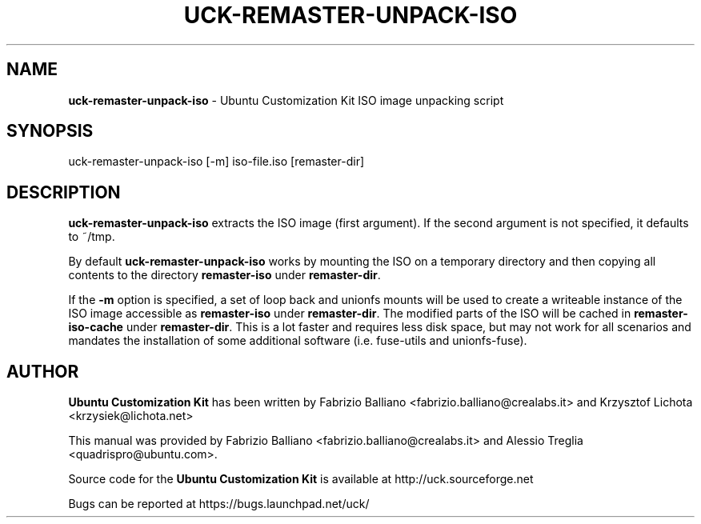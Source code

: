 .IX Title "UCK-REMASTER-UNPACK-ISO 1"
.TH UCK-REMASTER-UNPACK-ISO 1 "2009-02-04" "2.3.4" ""
.\" For nroff, turn off justification.  Always turn off hyphenation; it makes
.\" way too many mistakes in technical documents.
.if n .ad l
.nh
.SH "NAME"
\&\fBuck-remaster-unpack-iso\fR \- Ubuntu Customization Kit ISO image
unpacking script
.SH "SYNOPSIS"
.IX Header "SYNOPSIS"
uck-remaster-unpack-iso [-m] iso-file.iso [remaster-dir]
.SH "DESCRIPTION"
.IX Header "DESCRIPTION"
\&\fBuck-remaster-unpack-iso\fR extracts the ISO image (first argument).
If the second argument is not specified, it defaults to ~/tmp.
.PP
By default \fBuck-remaster-unpack-iso\fR works by mounting the ISO on a
temporary directory and then copying all contents to the directory
\&\fBremaster-iso\fR under \fBremaster-dir\fR.
.PP
If the \fB\-m\fR option is specified, a set of loop back and unionfs mounts
will be used to create a writeable instance of the ISO image accessible as
\&\fBremaster-iso\fR under \fBremaster-dir\fR. The modified parts of the ISO
will be cached in \fBremaster-iso-cache\fR under \fBremaster-dir\fR.
This is a lot faster and requires less disk space, but may not work for all
scenarios and mandates the installation of some additional software (i.e.
fuse-utils and unionfs-fuse).
.SH "AUTHOR"
.IX Header "AUTHOR"
\fBUbuntu Customization Kit\fR has been written by Fabrizio Balliano \
<fabrizio.balliano@crealabs.it> and Krzysztof Lichota <krzysiek@lichota.net>
.PP
This manual was provided by Fabrizio Balliano <fabrizio.balliano@crealabs.it>
and Alessio Treglia <quadrispro@ubuntu.com>.
.PP
Source code for the \fBUbuntu Customization Kit\fR is available at
http://uck.sourceforge.net
.PP
Bugs can be reported at https://bugs.launchpad.net/uck/
